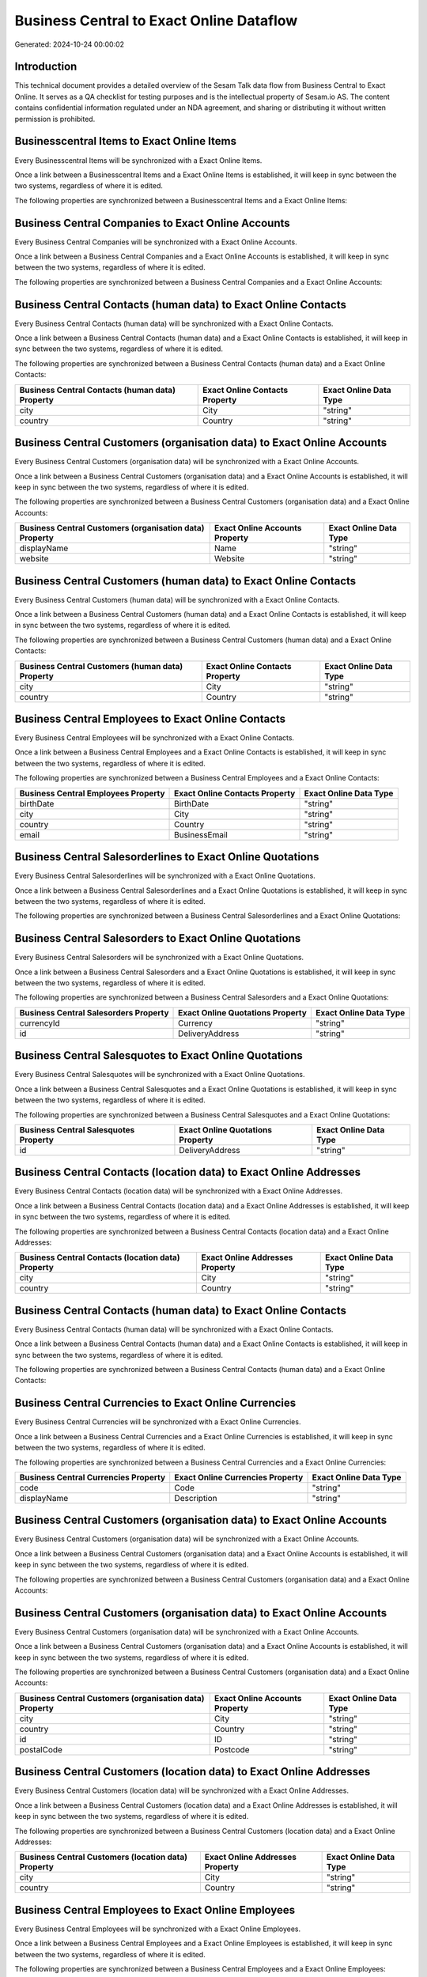 =========================================
Business Central to Exact Online Dataflow
=========================================

Generated: 2024-10-24 00:00:02

Introduction
------------

This technical document provides a detailed overview of the Sesam Talk data flow from Business Central to Exact Online. It serves as a QA checklist for testing purposes and is the intellectual property of Sesam.io AS. The content contains confidential information regulated under an NDA agreement, and sharing or distributing it without written permission is prohibited.

Businesscentral Items to Exact Online Items
-------------------------------------------
Every Businesscentral Items will be synchronized with a Exact Online Items.

Once a link between a Businesscentral Items and a Exact Online Items is established, it will keep in sync between the two systems, regardless of where it is edited.

The following properties are synchronized between a Businesscentral Items and a Exact Online Items:

.. list-table::
   :header-rows: 1

   * - Businesscentral Items Property
     - Exact Online Items Property
     - Exact Online Data Type


Business Central Companies to Exact Online Accounts
---------------------------------------------------
Every Business Central Companies will be synchronized with a Exact Online Accounts.

Once a link between a Business Central Companies and a Exact Online Accounts is established, it will keep in sync between the two systems, regardless of where it is edited.

The following properties are synchronized between a Business Central Companies and a Exact Online Accounts:

.. list-table::
   :header-rows: 1

   * - Business Central Companies Property
     - Exact Online Accounts Property
     - Exact Online Data Type


Business Central Contacts (human data) to Exact Online Contacts
---------------------------------------------------------------
Every Business Central Contacts (human data) will be synchronized with a Exact Online Contacts.

Once a link between a Business Central Contacts (human data) and a Exact Online Contacts is established, it will keep in sync between the two systems, regardless of where it is edited.

The following properties are synchronized between a Business Central Contacts (human data) and a Exact Online Contacts:

.. list-table::
   :header-rows: 1

   * - Business Central Contacts (human data) Property
     - Exact Online Contacts Property
     - Exact Online Data Type
   * - city
     - City
     - "string"
   * - country
     - Country
     - "string"


Business Central Customers (organisation data) to Exact Online Accounts
-----------------------------------------------------------------------
Every Business Central Customers (organisation data) will be synchronized with a Exact Online Accounts.

Once a link between a Business Central Customers (organisation data) and a Exact Online Accounts is established, it will keep in sync between the two systems, regardless of where it is edited.

The following properties are synchronized between a Business Central Customers (organisation data) and a Exact Online Accounts:

.. list-table::
   :header-rows: 1

   * - Business Central Customers (organisation data) Property
     - Exact Online Accounts Property
     - Exact Online Data Type
   * - displayName
     - Name
     - "string"
   * - website
     - Website
     - "string"


Business Central Customers (human data) to Exact Online Contacts
----------------------------------------------------------------
Every Business Central Customers (human data) will be synchronized with a Exact Online Contacts.

Once a link between a Business Central Customers (human data) and a Exact Online Contacts is established, it will keep in sync between the two systems, regardless of where it is edited.

The following properties are synchronized between a Business Central Customers (human data) and a Exact Online Contacts:

.. list-table::
   :header-rows: 1

   * - Business Central Customers (human data) Property
     - Exact Online Contacts Property
     - Exact Online Data Type
   * - city
     - City
     - "string"
   * - country
     - Country
     - "string"


Business Central Employees to Exact Online Contacts
---------------------------------------------------
Every Business Central Employees will be synchronized with a Exact Online Contacts.

Once a link between a Business Central Employees and a Exact Online Contacts is established, it will keep in sync between the two systems, regardless of where it is edited.

The following properties are synchronized between a Business Central Employees and a Exact Online Contacts:

.. list-table::
   :header-rows: 1

   * - Business Central Employees Property
     - Exact Online Contacts Property
     - Exact Online Data Type
   * - birthDate
     - BirthDate
     - "string"
   * - city
     - City
     - "string"
   * - country
     - Country
     - "string"
   * - email
     - BusinessEmail
     - "string"


Business Central Salesorderlines to Exact Online Quotations
-----------------------------------------------------------
Every Business Central Salesorderlines will be synchronized with a Exact Online Quotations.

Once a link between a Business Central Salesorderlines and a Exact Online Quotations is established, it will keep in sync between the two systems, regardless of where it is edited.

The following properties are synchronized between a Business Central Salesorderlines and a Exact Online Quotations:

.. list-table::
   :header-rows: 1

   * - Business Central Salesorderlines Property
     - Exact Online Quotations Property
     - Exact Online Data Type


Business Central Salesorders to Exact Online Quotations
-------------------------------------------------------
Every Business Central Salesorders will be synchronized with a Exact Online Quotations.

Once a link between a Business Central Salesorders and a Exact Online Quotations is established, it will keep in sync between the two systems, regardless of where it is edited.

The following properties are synchronized between a Business Central Salesorders and a Exact Online Quotations:

.. list-table::
   :header-rows: 1

   * - Business Central Salesorders Property
     - Exact Online Quotations Property
     - Exact Online Data Type
   * - currencyId
     - Currency
     - "string"
   * - id
     - DeliveryAddress
     - "string"


Business Central Salesquotes to Exact Online Quotations
-------------------------------------------------------
Every Business Central Salesquotes will be synchronized with a Exact Online Quotations.

Once a link between a Business Central Salesquotes and a Exact Online Quotations is established, it will keep in sync between the two systems, regardless of where it is edited.

The following properties are synchronized between a Business Central Salesquotes and a Exact Online Quotations:

.. list-table::
   :header-rows: 1

   * - Business Central Salesquotes Property
     - Exact Online Quotations Property
     - Exact Online Data Type
   * - id
     - DeliveryAddress
     - "string"


Business Central Contacts (location data) to Exact Online Addresses
-------------------------------------------------------------------
Every Business Central Contacts (location data) will be synchronized with a Exact Online Addresses.

Once a link between a Business Central Contacts (location data) and a Exact Online Addresses is established, it will keep in sync between the two systems, regardless of where it is edited.

The following properties are synchronized between a Business Central Contacts (location data) and a Exact Online Addresses:

.. list-table::
   :header-rows: 1

   * - Business Central Contacts (location data) Property
     - Exact Online Addresses Property
     - Exact Online Data Type
   * - city
     - City
     - "string"
   * - country
     - Country
     - "string"


Business Central Contacts (human data) to Exact Online Contacts
---------------------------------------------------------------
Every Business Central Contacts (human data) will be synchronized with a Exact Online Contacts.

Once a link between a Business Central Contacts (human data) and a Exact Online Contacts is established, it will keep in sync between the two systems, regardless of where it is edited.

The following properties are synchronized between a Business Central Contacts (human data) and a Exact Online Contacts:

.. list-table::
   :header-rows: 1

   * - Business Central Contacts (human data) Property
     - Exact Online Contacts Property
     - Exact Online Data Type


Business Central Currencies to Exact Online Currencies
------------------------------------------------------
Every Business Central Currencies will be synchronized with a Exact Online Currencies.

Once a link between a Business Central Currencies and a Exact Online Currencies is established, it will keep in sync between the two systems, regardless of where it is edited.

The following properties are synchronized between a Business Central Currencies and a Exact Online Currencies:

.. list-table::
   :header-rows: 1

   * - Business Central Currencies Property
     - Exact Online Currencies Property
     - Exact Online Data Type
   * - code
     - Code
     - "string"
   * - displayName
     - Description
     - "string"


Business Central Customers (organisation data) to Exact Online Accounts
-----------------------------------------------------------------------
Every Business Central Customers (organisation data) will be synchronized with a Exact Online Accounts.

Once a link between a Business Central Customers (organisation data) and a Exact Online Accounts is established, it will keep in sync between the two systems, regardless of where it is edited.

The following properties are synchronized between a Business Central Customers (organisation data) and a Exact Online Accounts:

.. list-table::
   :header-rows: 1

   * - Business Central Customers (organisation data) Property
     - Exact Online Accounts Property
     - Exact Online Data Type


Business Central Customers (organisation data) to Exact Online Accounts
-----------------------------------------------------------------------
Every Business Central Customers (organisation data) will be synchronized with a Exact Online Accounts.

Once a link between a Business Central Customers (organisation data) and a Exact Online Accounts is established, it will keep in sync between the two systems, regardless of where it is edited.

The following properties are synchronized between a Business Central Customers (organisation data) and a Exact Online Accounts:

.. list-table::
   :header-rows: 1

   * - Business Central Customers (organisation data) Property
     - Exact Online Accounts Property
     - Exact Online Data Type
   * - city
     - City
     - "string"
   * - country
     - Country
     - "string"
   * - id
     - ID
     - "string"
   * - postalCode
     - Postcode
     - "string"


Business Central Customers (location data) to Exact Online Addresses
--------------------------------------------------------------------
Every Business Central Customers (location data) will be synchronized with a Exact Online Addresses.

Once a link between a Business Central Customers (location data) and a Exact Online Addresses is established, it will keep in sync between the two systems, regardless of where it is edited.

The following properties are synchronized between a Business Central Customers (location data) and a Exact Online Addresses:

.. list-table::
   :header-rows: 1

   * - Business Central Customers (location data) Property
     - Exact Online Addresses Property
     - Exact Online Data Type
   * - city
     - City
     - "string"
   * - country
     - Country
     - "string"


Business Central Employees to Exact Online Employees
----------------------------------------------------
Every Business Central Employees will be synchronized with a Exact Online Employees.

Once a link between a Business Central Employees and a Exact Online Employees is established, it will keep in sync between the two systems, regardless of where it is edited.

The following properties are synchronized between a Business Central Employees and a Exact Online Employees:

.. list-table::
   :header-rows: 1

   * - Business Central Employees Property
     - Exact Online Employees Property
     - Exact Online Data Type
   * - birthDate
     - BirthDate
     - "string"
   * - email
     - BusinessEmail
     - "string"
   * - personalEmail
     - Email
     - "string"


Business Central Items to Exact Online Items
--------------------------------------------
Every Business Central Items will be synchronized with a Exact Online Items.

Once a link between a Business Central Items and a Exact Online Items is established, it will keep in sync between the two systems, regardless of where it is edited.

The following properties are synchronized between a Business Central Items and a Exact Online Items:

.. list-table::
   :header-rows: 1

   * - Business Central Items Property
     - Exact Online Items Property
     - Exact Online Data Type


Business Central Salesorderlines to Exact Online Salesorderlines
----------------------------------------------------------------
Every Business Central Salesorderlines will be synchronized with a Exact Online Salesorderlines.

Once a link between a Business Central Salesorderlines and a Exact Online Salesorderlines is established, it will keep in sync between the two systems, regardless of where it is edited.

The following properties are synchronized between a Business Central Salesorderlines and a Exact Online Salesorderlines:

.. list-table::
   :header-rows: 1

   * - Business Central Salesorderlines Property
     - Exact Online Salesorderlines Property
     - Exact Online Data Type


Business Central Salesorderlines to Exact Online Vatcodes
---------------------------------------------------------
Every Business Central Salesorderlines will be synchronized with a Exact Online Vatcodes.

Once a link between a Business Central Salesorderlines and a Exact Online Vatcodes is established, it will keep in sync between the two systems, regardless of where it is edited.

The following properties are synchronized between a Business Central Salesorderlines and a Exact Online Vatcodes:

.. list-table::
   :header-rows: 1

   * - Business Central Salesorderlines Property
     - Exact Online Vatcodes Property
     - Exact Online Data Type


Business Central Salesorders to Exact Online Salesorders
--------------------------------------------------------
Every Business Central Salesorders will be synchronized with a Exact Online Salesorders.

Once a link between a Business Central Salesorders and a Exact Online Salesorders is established, it will keep in sync between the two systems, regardless of where it is edited.

The following properties are synchronized between a Business Central Salesorders and a Exact Online Salesorders:

.. list-table::
   :header-rows: 1

   * - Business Central Salesorders Property
     - Exact Online Salesorders Property
     - Exact Online Data Type
   * - currencyId
     - Currency
     - "string"

